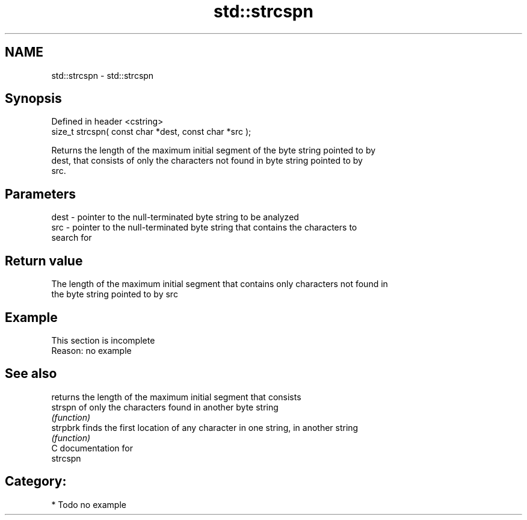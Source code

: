 .TH std::strcspn 3 "Nov 25 2015" "2.0 | http://cppreference.com" "C++ Standard Libary"
.SH NAME
std::strcspn \- std::strcspn

.SH Synopsis
   Defined in header <cstring>
   size_t strcspn( const char *dest, const char *src );

   Returns the length of the maximum initial segment of the byte string pointed to by
   dest, that consists of only the characters not found in byte string pointed to by
   src.

.SH Parameters

   dest - pointer to the null-terminated byte string to be analyzed
   src  - pointer to the null-terminated byte string that contains the characters to
          search for

.SH Return value

   The length of the maximum initial segment that contains only characters not found in
   the byte string pointed to by src

.SH Example

    This section is incomplete
    Reason: no example

.SH See also

           returns the length of the maximum initial segment that consists
   strspn  of only the characters found in another byte string
           \fI(function)\fP 
   strpbrk finds the first location of any character in one string, in another string
           \fI(function)\fP 
   C documentation for
   strcspn

.SH Category:

     * Todo no example

